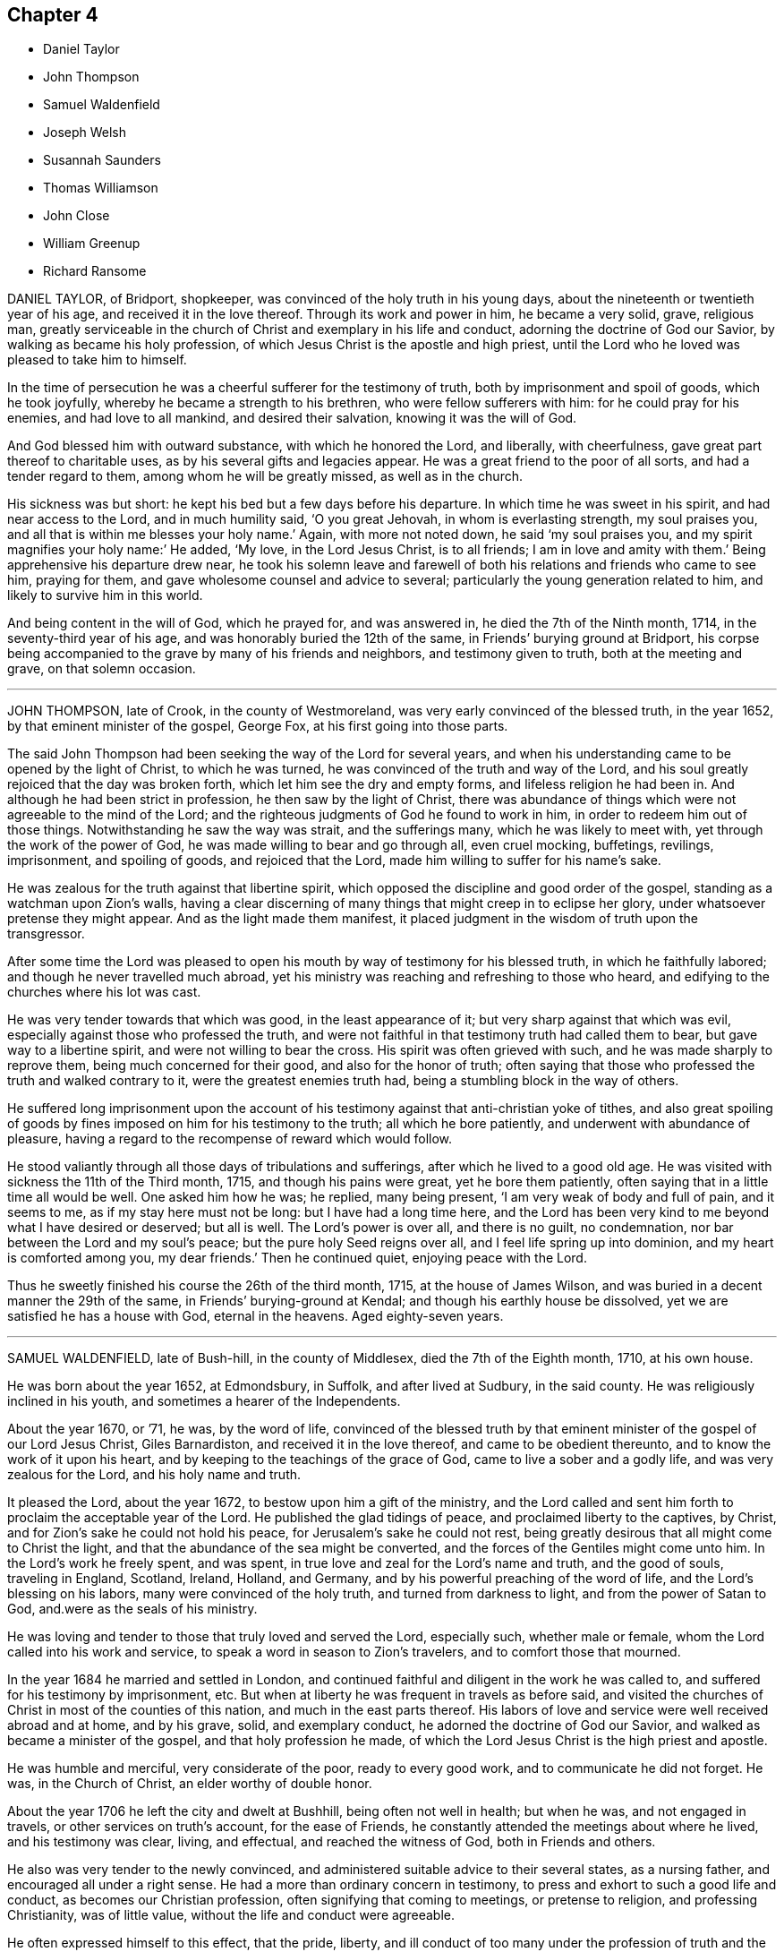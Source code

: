 == Chapter 4

[.chapter-synopsis]
* Daniel Taylor
* John Thompson
* Samuel Waldenfield
* Joseph Welsh
* Susannah Saunders
* Thomas Williamson
* John Close
* William Greenup
* Richard Ransome

DANIEL TAYLOR, of Bridport, shopkeeper,
was convinced of the holy truth in his young days,
about the nineteenth or twentieth year of his age, and received it in the love thereof.
Through its work and power in him, he became a very solid, grave, religious man,
greatly serviceable in the church of Christ and exemplary in his life and conduct,
adorning the doctrine of God our Savior, by walking as became his holy profession,
of which Jesus Christ is the apostle and high priest,
until the Lord who he loved was pleased to take him to himself.

In the time of persecution he was a cheerful sufferer for the testimony of truth,
both by imprisonment and spoil of goods, which he took joyfully,
whereby he became a strength to his brethren, who were fellow sufferers with him:
for he could pray for his enemies, and had love to all mankind,
and desired their salvation, knowing it was the will of God.

And God blessed him with outward substance, with which he honored the Lord,
and liberally, with cheerfulness, gave great part thereof to charitable uses,
as by his several gifts and legacies appear.
He was a great friend to the poor of all sorts, and had a tender regard to them,
among whom he will be greatly missed, as well as in the church.

His sickness was but short: he kept his bed but a few days before his departure.
In which time he was sweet in his spirit, and had near access to the Lord,
and in much humility said, '`O you great Jehovah, in whom is everlasting strength,
my soul praises you, and all that is within me blesses your holy name.`'
Again, with more not noted down, he said
'`my soul praises you, and my spirit magnifies your holy name:`'
He added, '`My love, in the Lord Jesus Christ,
is to all friends; I am in love and amity with them.`'
Being apprehensive his departure drew near,
he took his solemn leave and farewell of both his
relations and friends who came to see him,
praying for them, and gave wholesome counsel and advice to several;
particularly the young generation related to him,
and likely to survive him in this world.

And being content in the will of God, which he prayed for, and was answered in,
he died the 7th of the Ninth month, 1714, in the seventy-third year of his age,
and was honorably buried the 12th of the same, in Friends`' burying ground at Bridport,
his corpse being accompanied to the grave by many of his friends and neighbors,
and testimony given to truth, both at the meeting and grave, on that solemn occasion.

[.asterism]
'''

JOHN THOMPSON, late of Crook, in the county of Westmoreland,
was very early convinced of the blessed truth, in the year 1652,
by that eminent minister of the gospel, George Fox, at his first going into those parts.

The said John Thompson had been seeking the way of the Lord for several years,
and when his understanding came to be opened by the light of Christ,
to which he was turned, he was convinced of the truth and way of the Lord,
and his soul greatly rejoiced that the day was broken forth,
which let him see the dry and empty forms, and lifeless religion he had been in.
And although he had been strict in profession, he then saw by the light of Christ,
there was abundance of things which were not agreeable to the mind of the Lord;
and the righteous judgments of God he found to work in him,
in order to redeem him out of those things.
Notwithstanding he saw the way was strait, and the sufferings many,
which he was likely to meet with, yet through the work of the power of God,
he was made willing to bear and go through all, even cruel mocking, buffetings,
revilings, imprisonment, and spoiling of goods, and rejoiced that the Lord,
made him willing to suffer for his name`'s sake.

He was zealous for the truth against that libertine spirit,
which opposed the discipline and good order of the gospel,
standing as a watchman upon Zion`'s walls,
having a clear discerning of many things that might creep in to eclipse her glory,
under whatsoever pretense they might appear.
And as the light made them manifest,
it placed judgment in the wisdom of truth upon the transgressor.

After some time the Lord was pleased to open his
mouth by way of testimony for his blessed truth,
in which he faithfully labored; and though he never travelled much abroad,
yet his ministry was reaching and refreshing to those who heard,
and edifying to the churches where his lot was cast.

He was very tender towards that which was good, in the least appearance of it;
but very sharp against that which was evil,
especially against those who professed the truth,
and were not faithful in that testimony truth had called them to bear,
but gave way to a libertine spirit, and were not willing to bear the cross.
His spirit was often grieved with such, and he was made sharply to reprove them,
being much concerned for their good, and also for the honor of truth;
often saying that those who professed the truth and walked contrary to it,
were the greatest enemies truth had, being a stumbling block in the way of others.

He suffered long imprisonment upon the account of his testimony
against that anti-christian yoke of tithes,
and also great spoiling of goods by fines imposed on him for his testimony to the truth;
all which he bore patiently, and underwent with abundance of pleasure,
having a regard to the recompense of reward which would follow.

He stood valiantly through all those days of tribulations and sufferings,
after which he lived to a good old age.
He was visited with sickness the 11th of the Third month, 1715,
and though his pains were great, yet he bore them patiently,
often saying that in a little time all would be well.
One asked him how he was; he replied, many being present,
'`I am very weak of body and full of pain, and it seems to me,
as if my stay here must not be long: but I have had a long time here,
and the Lord has been very kind to me beyond what I have desired or deserved;
but all is well.
The Lord`'s power is over all, and there is no guilt, no condemnation,
nor bar between the Lord and my soul`'s peace; but the pure holy Seed reigns over all,
and I feel life spring up into dominion, and my heart is comforted among you,
my dear friends.`'
Then he continued quiet, enjoying peace with the Lord.

Thus he sweetly finished his course the 26th of the third month, 1715,
at the house of James Wilson, and was buried in a decent manner the 29th of the same,
in Friends`' burying-ground at Kendal; and though his earthly house be dissolved,
yet we are satisfied he has a house with God, eternal in the heavens.
Aged eighty-seven years.

[.asterism]
'''

SAMUEL WALDENFIELD, late of Bush-hill, in the county of Middlesex,
died the 7th of the Eighth month, 1710, at his own house.

He was born about the year 1652, at Edmondsbury, in Suffolk, and after lived at Sudbury,
in the said county.
He was religiously inclined in his youth, and sometimes a hearer of the Independents.

About the year 1670, or `'71, he was, by the word of life,
convinced of the blessed truth by that eminent minister
of the gospel of our Lord Jesus Christ,
Giles Barnardiston, and received it in the love thereof,
and came to be obedient thereunto, and to know the work of it upon his heart,
and by keeping to the teachings of the grace of God,
came to live a sober and a godly life, and was very zealous for the Lord,
and his holy name and truth.

It pleased the Lord, about the year 1672, to bestow upon him a gift of the ministry,
and the Lord called and sent him forth to proclaim the acceptable year of the Lord.
He published the glad tidings of peace, and proclaimed liberty to the captives,
by Christ, and for Zion`'s sake he could not hold his peace,
for Jerusalem`'s sake he could not rest,
being greatly desirous that all might come to Christ the light,
and that the abundance of the sea might be converted,
and the forces of the Gentiles might come unto him.
In the Lord`'s work he freely spent, and was spent,
in true love and zeal for the Lord`'s name and truth, and the good of souls,
traveling in England, Scotland, Ireland, Holland, and Germany,
and by his powerful preaching of the word of life, and the Lord`'s blessing on his labors,
many were convinced of the holy truth, and turned from darkness to light,
and from the power of Satan to God, and.were as the seals of his ministry.

He was loving and tender to those that truly loved and served the Lord, especially such,
whether male or female, whom the Lord called into his work and service,
to speak a word in season to Zion`'s travelers, and to comfort those that mourned.

In the year 1684 he married and settled in London,
and continued faithful and diligent in the work he was called to,
and suffered for his testimony by imprisonment, etc.
But when at liberty he was frequent in travels as before said,
and visited the churches of Christ in most of the counties of this nation,
and much in the east parts thereof.
His labors of love and service were well received abroad and at home, and by his grave,
solid, and exemplary conduct, he adorned the doctrine of God our Savior,
and walked as became a minister of the gospel, and that holy profession he made,
of which the Lord Jesus Christ is the high priest and apostle.

He was humble and merciful, very considerate of the poor, ready to every good work,
and to communicate he did not forget.
He was, in the Church of Christ, an elder worthy of double honor.

About the year 1706 he left the city and dwelt at Bushhill,
being often not well in health; but when he was, and not engaged in travels,
or other services on truth`'s account, for the ease of Friends,
he constantly attended the meetings about where he lived, and his testimony was clear,
living, and effectual, and reached the witness of God, both in Friends and others.

He also was very tender to the newly convinced,
and administered suitable advice to their several states, as a nursing father,
and encouraged all under a right sense.
He had a more than ordinary concern in testimony,
to press and exhort to such a good life and conduct, as becomes our Christian profession,
often signifying that coming to meetings, or pretense to religion,
and professing Christianity, was of little value,
without the life and conduct were agreeable.

He often expressed himself to this effect, that the pride, liberty,
and ill conduct of too many under the profession of truth and the Christian religion,
were a great grief and exercise to him,
and the sins and miscarriages of such administered to him much sorrow and affliction.
He was under great exercise of spirit for the prosperity of truth,
and that the testimony thereof, in all the branches of it, might be duly kept up;
and that all looseness, pride and haughtiness,
and that libertine spirit that would lay waste the heritage of God,
might be discouraged and suppressed;
and that none might take upon them to be rulers in the church but men of truth,
men fearing God, and hating covetousness.

This concern grew upon him for several years to the end of his days.
So that he zealously exhorted as aforesaid to a holy and righteous life,
and all to be just and true in all their concerns among men:
in which he was exemplary in his practice, being a man truly religious,
and of an innocent and virtuous life, full of love, good nature, and good works,
punctual to his word, just in his dealings, a fair trader,
choosing rather to suffer injury than do any wrong.

He was a bright ornament to our holy religion in his conduct,
and thereby great reputation was gained to truth and Friends, among both rich and poor,
with whom he was concerned.
The poor loved him, to whom he was courteous and charitable;
and the rich esteemed him greatly for his prudent and innocent behavior;
so that his company was acceptable and much desired by them.
Many who had entertained a mean opinion of Friends as a people,
since their acquaintance and conversation with him, have other sentiments of them:
and as he was beloved in his life, so his death was generally lamented.

He has left so good a name and savor behind him,
that his memory will not be easily worn out, either among his friends or others.

He was ill about two months before his decease; and, although he was often in great pain,
he bore it with wonderful patience, and was frequently very cheerful,
though his end drew near.
The sting of death being taken away, death was not terrible to him;
often signifying all was well with him, and in much tenderness said,
'`I have done the work of my day.
I have peace of conscience.
I have wronged no man.
I have received a great deal of wrong and injury, but I forgive them all,
and I desire the Lord may forgive them also.
I die in charity with all the world.`'

Another time he said, '`What a brave thing it is for Friends to dwell in unity.
Here we can sit together as the children of God, the church of the first-born,
whose names are written in heaven.
Truth is what will endure forever, and be comfortable to the children of men,
and the Lord will exalt it, and make Zion a quiet habitation,
and Jerusalem the praise of many generations.
He will exalt his truth and name in the earth,
and will bring down that which would oppose his work,
and will purge them out of the church who are exalted, and setting up self,
and ruling in their own will and spirit.
The Lord will do it all away.
I have endeavored to live inoffensively towards God and man.
And now I have no occasion to repent that I have endeavored to live well;
and as I have nothing to boast of, I have no occasion to complain; all is well.`'

Many more sweet expressions, in a tender, heavenly frame of spirit, very affecting,
he uttered to those about him in the time of his sickness, that were not noted.

He continued in a sweet, composed frame of spirit and resignation of mind to the last,
and departed in great peace the 7th of the Eighth month, 1715;
and no doubt is in eternal rest,
receiving the reward of his many faithful labors and services for the truth,
for the promotion of which, as by the account he kept, his travels to the year 1700,
were nearly forty thousand miles; besides his travels from the year 1700 to 1715,
in which he died, were also very considerable.

His body was brought to London;
and being greatly beloved by people of several professions,
his corpse was attended by a great company from Devonshire-house meeting-place,
to the burying-ground belonging to his friends in Bunhill-Fields,
and there he was honorably interred.

[.asterism]
'''

JOSEPH WELSH, of Chesham, in the county of Bucks, was born at Aylesbury,
in the said county, in the year 1651, and was convinced of the truth in 1674.
It pleased the Lord to call him forth in a public testimony about 1676,
and he became a faithful laborer, and serviceable in the work of the Lord in Chesham,
and other adjacent meetings,
though for some years past he was disabled by infirmities of body.

He was a diligent frequenter of meetings on other days as well as the First-day.
He was also a promoter of good order in the church, and so continued to his end.
His testimony was attended with life and power,
to the comfort and satisfaction of the hearers.

A few hours before his death, he declared the Lord has a great work to do in the earth,
and that it would go well with the faithful,
whom the Lord would hide in the hollow of his hand.

This honest man was a loving husband, a tender father to his children,
and a lively minister.
He departed this life the 11th of the Eighth month, 1715,
and was buried in Friends`' burying-ground at Chesham, the 16th of the same;
being accompanied by many Friends, and others.
Aged about sixty-three, and a minister about thirty-nine years.

[.asterism]
'''

SUSANNAH SAUNDERS, late wife of Edward Saunders, of Clifton, in Bedfordshire,
was one whom the Lord called and sent to labor in the ministry of the word of life,
by which she was fitted and qualified to labor in true love for the good of souls,
and left her husband and tender children to preach the gospel freely,
and to visit the churches of Christ in several parts of England, Wales, and Ireland.
And her visits were serviceable and acceptable,
and her conduct was as became the profession she made.

She landed in Ireland with her companion, Benjamina Padley,
on the 10th of the Fifth month, 1715, and travelled in many parts of that nation,
visiting most of Friends`' meetings there.
On the 31st of the Seventh month, 1715, they came to Lurgan,
and having been at some meetings in that town,
on the 8th of the Eighth month went to Raffer Island,
and the next day were at a marriage at the house of Jacob Wilson,
where the said Susannah Saunders went with some difficulty, being ill;
but the Lord was pleased to enable her to bear testimony for him.
She afterwards was at a meeting ten miles further;
and the Lord was with her and strengthened her;
but when the meeting was over she was very ill, and finding herself much out of order,
her companion desiring her to go back,
she consented yet went to meetings as long as she was able.

On the 26th she was at a meeting,
where she was engaged in testimony to the great satisfaction of Friends;
for the Lord gave her suitable ability to do what he required of her,
which she did perform to the honor of his name.
But after this she weakened much, and her bodily affliction was great,
which she bore with much patience and resignation to the will of God,
and often declared she thought she should not return home; yet said,
'`I am easy and resigned,
and have endeavored to discharge my duty according to my small measure,
and have been freely given up to spend and be spent for the gospel`'s sake,
and the Lord has been good to me.
I pity my dear husband,
and often think on him but hope he will be enabled to bear his exercise.
My poor little babes will miss their mother; but I commit them to him that gave them me,
who I believe will take care of them.
The Lord took care of me when I was tender in age,
and he has been good to me from my childhood.`'
She advised her companion to faithfulness and watchfulness,
and reminded her of the goodness of God which she had been a partaker of;
and was fervent to the Lord for her preservation;
and that she might give her up freely to the Lord`'s disposing hand;
and that he might endue her with patience to bear her exercise;
and in a very tender and sensible manner expressed herself, saying,
I have a secret hope it will be well with me.`'
Then said again, '`Freely I resign myself into the hand of God:`'
and she returned thanks unto him for her preservation.

Another time, several friends being present, she said,
'`There is great satisfaction in an easy mind.
I have great peace in that I have been faithful.
I have not spared this piece of clay;
but while I had strength I have been willing to answer what I was called to:
and now it seems as if my time was nigh at an end.`'

At another time she said to her companion, '`The Lord has been good to you; be faithful,
for it is good to have an easy mind.`'
One night she seemed as if she was nigh to depart this life;
her companion being in sorrow, she took her by the hand, and said, '`Dear child,
give me up freely, and have your eye to the Lord, and he will be with you,
and give you strength.
He has been with me,
and I can say it is a good thing to have a clear mind at such a time as this.`'

Again, '`How vain are men to be so taken up with the concerns of this life,
and seeking to get riches in this world.
What is this world worth?
It is not worthy to be compared with the joys of heaven;
they that are faithful to the Lord will have their reward.
I am now glad that I served the Lord, for I feel the peace and satisfaction of it,
and find nothing, but all is well: I cannot say when I shall go,
but it seems as if it might not be long; however, that is in the hand of the Lord,
and I am resigned whether in life or death.`'
Much more she said to them that were about her, exhorting them to fear the Lord,
and to seek a portion in the truth, which, she said, would be more to them,
when they were about to leave this world, than any other enjoyment.

Another time she said, '`The man is blessed whose God is the Lord.`'
Again, '`It is a good thing to have the mind truly stayed upon God,
they shall be kept in perfect peace: a great mercy! a mighty privilege!`'

Another time, being very ill, and to appearance nigh unto death,
her companion being sorrowful and loth to part with her,
Susannah took her by the hand and kissed her, saying, '`Dear child, why will you hold me?
let me go, and do not be sorrowful, but keep to the Lord and he will preserve you.
Farewell.
Be good and do well, and the Lord will bring you through all.
You have yet some light afflictions to pass through; but be not discouraged;
nor look at what may seem mountainous, but be watchful and look to the Lord,
and that hand that has hitherto helped you, will help you.`'

She said to friends, '`Dear friends, love truth, it is excellent, it is above rubies.
Oh! it is precious, it is above all things, it makes a deathbed easy.
I am glad my lot is cast in this place, with a couple of young plants that love truth;
keep to it, and it will make you noble.
Dear landlady, farewell; the blessings of the everlasting hills be upon your heads;
the Lord bless you and make you serviceable in his church.`'
Then speaking of her illness, said, '`All that I crave now is patience,
that I may hold out to the end, that I may not dishonor the Lord:
the honor of his name has been as dear to me as my life.`'

A few days before she died, several friends came to see her,
and after some time her mouth was opened among them in
a sweet exhortation to love truth and keep to it,
and to be watchful and to keep to the Lord,
and not let their minds be too much after the world:
and testifying of the goodness of the Lord, she committed them, with her own soul,
to his protection, giving honor to his name.
That night she was very ill, and said, '`It is hard work to leave this world;
one had not need have anything else to do, '`or to that purpose.

Next day, being First-day, she was very much weakened,
and some friends coming in that evening to see her, she said,
'`I am glad to see so many of you, I did not expect to be here so long.
I am long a dying, it is hard work to die.`'
Then friends sitting in silence a while, she exhorted them to faithfulness and diligence,
and to love truth, and to seek the honor of God, adding,
'`Oh! that the youth of our age would love truth, and seek the Lord,
and serve him in their youthful time: they will have the benefit of it.
It would be more to them than all the world.
But many of them are careless, and contenting themselves with a profession,
and that will do nothing for them.
My soul has often mourned for the youth of our time,
and I have been under great travail of soul, that they might come to fear the Lord;
but there are many of them that grieve the Lord,
and are following the pleasures of this world.
Friends, love truth, and it will make you noble.
Oh! that the elders would love truth: there are elders that love the Lord,
and they are a comfort and a strength to the youth that fear God, and to one another;
they are as joints and bands that cannot easily be broken, my soul loves them.
Seeing it was the will of the Lord to visit me with weakness,
so that I am not likely ever to see my habitation again,
I am thankful my lot was cast in this place.
Dear friends, keep near truth, and it will keep you in a trying time;
for there is a trying time approaching, in which there will be great desolation.`'
With much more to the same purpose.

She often spoke of the goodness of God to her from her very childhood,
and enumerated his favors, and acknowledging his care,
said he had been a tender Father to her, and she believed he would be so to hers.
Her affliction being very great, she besought the Lord, in a humble frame,
that he would be pleased either to relieve her or release her,
or to give her patience that she might not murmur.
Then looking on them about her, said,
'`It is hard work to go out of this troublesome world.`'

About four days before she died she wrote to her husband,
wherein she signified that she weakened daily,
and that the Lord by his divine hand had wrought a willingness
in her to spend and be spent for his name`'s sake,
and that she felt sweet comfort, '`quietness and content, which,`' said she,
'`out-balances all things else.
My dear, I fervently desire the Lord may be with you, and bring you to a resignation.
Stand faithful in every branch of your testimony for the blessed truth;
you will have the comfort of it.
Dear heart, if I should never see your face more,
I desire you to take care of our tender babes, and bring them up, as much as in you lies,
in the fear of the Lord.
I have been deeply bowed on their accounts, am fully satisfied, if they live,
the Lord will visit them in their tender years,
and it seems to me as if my dear Susannah may tread in many respects,
in her mother`'s steps.
The Lord preserve her, and bring her to choose him for her portion; then it will be well,
and she may be serviceable when my head is laid in the silent grave.
My dear little boy, if he grows up, it will be hard for him to submit to the yoke,
yet I secretly hope he will in time be made to bow,
which is some satisfaction to my mind.
I must commit them to the tender care and protection
of Him who gave me them;`' with more not abstracted,
which she concludes in entire love, his affectionate wife, etc.

The day she departed, sitting in a chair, the pangs of death being upon her,
she desired to lie down, which she did, and waited for her change; and R. H. being there,
was concerned in supplication for her.
When he had done, she said, '`There is a divine hand has laid some hold at this time,`'
and so went on sweetly, declaring of the goodness of God,
and desiring her friends might be faithful,
warning them of the judgments of God that were near to be poured forth upon the nations,
and exhorted them to flee to the Lord,
who would be their defense and strong tower in the time of distress.
And having spoken much of the wrath of God that was ready to break forth,
exhorted Friends to abide upon the rock.

Then she broke forth in a sweet manner, setting forth the glory of the kingdom of Christ,
that the Lord, after he had punished the nations, would exalt the kingdom of his Son,
and set him upon his holy hill of Zion, and all nations should flow unto him,
and he should exalt the scepter of his righteousness above all scepters,
and his kingdom above all kingdoms.
Then blessing God for his preservation and mercy towards her,
and for the assurance given her that it would be well with her, she said,
'`I have not sought a name or fame among men;
but have discharged myself faithfully in the sight of God.
I have not desired to appear in show what I was not;
but to be in substance more than I appeared to men.
And it was neither for honor nor esteem that I left my dear husband and tender babes;
but that I might answer the will of God,
and in a concern for the promotion of truth and the honor of God.`'
She desired the Lord would bless his people in that nation,
and particularly that meeting and family where she then was,
and reward friends for their love and care towards her.

She continued her exhortation to them to be faithful;
again declared of the goodness and mercy of God; and so lay in a sweet frame of spirit,
giving glory to God and magnifying his power, until her strength and speech failed.
Then, lying still, she looked on those there with a pleasant countenance,
as one who had a sight of the joys she was entering into;
and about the 7th hour in the evening, departed this life, the 9th of the Ninth month,
1715, and was buried the 12th of the same, in Friends`' burying-ground in Lurgan,
her corpse being accompanied by a large number of Friends and others;
and there was a good meeting, in which the glory of truth was eminently manifested,
to the tendering of many hearts, which was as a seal upon the spirits of friends,
that it was well with her.
Aged about thirty-eight, and a minister eighteen years.

[.asterism]
'''

THOMAS WILLIAMSON, late of Bannerig, in Applethwait, in the parish of Windmoor,
and county of Westmoreland, was born at Common, in the said parish,
about the latter end of the Fourth month, 1633, of honest parents and of good report,
and educated according to the manner of the Church of England.

He was naturally of a cheerful and free disposition,
inclining in his youth to the vanities and pastimes,
in which too many spend their precious time,
though at that time he was very circumspect in observing
those outward performances he esteemed religious duties.
But in the year 1670 it pleased the Lord to visit him with some affliction of body,
and to open his understanding to see the emptiness of all his former formal profession,
and the vanities of his past life; and sorrow and distress took hold upon him for it,
and cries and breathings were raised in him to the Lord, that he would show him his way,
and he would walk in it.
It pleased the Lord to answer his desire, and to convince him of the blessed truth,
which he received with joy and gladness,
before he had been at any meeting of the people called Quakers;
and he gave up thereto according to his understanding.

About the latter end of the year 1673,
his mouth was opened in a public testimony to declare the goodness of the Lord to him,
'`and to encourage all to faithfulness, in which he was a good example,
and a considerable sufferer for his testimony,
both by imprisonment and spoiling of goods.

In the year 1678, he was imprisoned three months for preaching truth in a steeple-house,
and most of his goods were taken from him by some justices, on the Conventicle Act.
He was not only fined for himself;
but ten pounds laid on him for being present at a meeting held at Bownass,
the 15th of the Seventh month, 1678.

His testimony he delivered in much plainness and simplicity.
He was tender to the good in all, though sharp in rebuking that which was evil.
He was a man who feared God, sincerely loved truth, and hated hypocrisy and deceit;
sound in judgment, of a good conduct; just and honest towards all men;
bold and valiant for truth upon earth; undaunted in suffering,
rejoicing that the Lord had counted him worthy to suffer for his name`'s sake.
He was zealous in his testimony against the payment of tithes,
and those called church rates, for which he was a constant sufferer;
and an encourager of others also to faithfulness therein;
diligent in reading the Holy Scriptures, and in attending of meetings,
as well those for good order in the church, as those for the worship of God,
until by age and infirmity of body he was deprived of that privilege.
He often said, '`The worship of God, and the good of the church,
ought to be preferred before our business.`'

He truly confided in the Lord, and gave this testimony on his dying-bed,
that God had dealt bountifully with his soul, and had given him all he had need of,
and that he had peace with the Lord, and his soul was returning into rest;
with more words not noted.

He died the 22nd of the Tenth month, 1715, and was buried at Kendal,
the 25th of the same, aged about eighty-two, and a minister about forty years.

[.asterism]
'''

JOHN CLOSE was convinced of the blessed truth about the year 1705,
and was very diligent in frequenting meetings,
though it was through much difficulty at times,
by reason of his father`'s unwillingness and aversion thereto.
Nevertheless, having a due regard to truth, he was preserved so blameless in conduct,
that he not only gained upon his father to leave him to his liberty,
but was likewise instrumental towards convincing his brother and two sisters.

After some time he received a gift of the ministry of our Lord Jesus Christ,
in which he labored faithfully and fervently, being sound in doctrine.

He travelled much in truth`'s service,
visiting the southern parts of England several times, as well as counties nearer home,
and in Scotland, Holland, and Wales,
being zealously concerned for the prosperity of truth and the promotion thereof.
He was an encourager of the good in all,
and careful to suppress every appearance of evil;
very diligent in visiting the afflicted.
His care over the church was great, his advice seasonable, his judgment sound;
he was chiefly concerned for the honor of truth,
and that Friends therein might live in unity, and be at peace one with another.

In the beginning of the Eleventh month, 1715,
having drawings upon his spirit to visit Friends in Cumberland,
he went with the unity of the brethren, and visited several meetings in that county.
On the 15th of the same he was at Wigton, where he began to be ill.
The next day he travelled to Holme meeting, where, notwithstanding his illness,
he bore a faithful testimony, to the great satisfaction of Friends.

That evening he came to a meeting at Allonby; but his sickness increasing,
he sat but a little time in the meeting,
and signified in a few words he felt the goodness of the Lord upon his spirit,
and his gladness thereof;
and advised Friends to be faithful and steadfast in their love to God,
and to do whatever they could for the Lord in their day and time, adding,
he believed some in that place had not long to live in this world.

He took his leave of the meeting and went into his chamber,
where he continued the most part of two weeks; but by reason of his distemper,
(the small-pox,) lying heavy upon him, he could not speak much without great uneasiness,
yet he bore it with great patience.
While his speech continued, some friends sitting by him, he said,
'`We had need to be prepared for our change; when sickness comes,
we have enough to grapple with, and not to have our peace with the Lord to make then.`'

He was several times exercised in prayer to the Lord, and at one time to this effect:
'`Lord, you who have been with me in the deeps, leave me not to the end.`'
The day before he died, being asked how he had rested, he said,
I think I know when my rest will be; tomorrow morning,
some time after the day be light;`' at which time he died,
being the 27th of the Eleventh month, and sixth day of the week.
He was buried the 29th, in Friends`' burying ground at Allonby, in Cumberland,
and his corpse accompanied by many Friends and others.
And it is assuredly believed that he is entered into the rest prepared for the righteous.
Aged about thirty-five, and a minister nine years.

[.asterism]
'''

WILLIAM GREENUP, late of Flatts, in Cumberland,
was a worthy and faithful servant of the Lord, whose name remains among the living,
and his service and footsteps may be exemplary to those that succeed him, to follow.

He was of great value and esteem, being an elder worthy of double honor,
the Lord having committed to him a gift of the ministry,
and his testimony was living and powerful.
He was fervent in prayer, and his doctrine sound,
delivered in the power and demonstration of the spirit,
and to the edification and comfort of all the true and faithful among whom he ministered.
He was greatly helpful to the meeting to which he did belong,
in managing the affairs of truth, being zealously concerned for the keeping up,
maintaining and promoting good order in the church,
and often advised Friends to faithfulness,
and to keep up their testimony against undue liberty.

He labored to preserve love and unity among brethren,
and travelled for the promotion of truth in many parts of this nation,
as also in Ireland, Scotland, and Wales.
His labor and travail were, both in body and spirit,
to bring men to the knowledge of the truth, and to be acquainted with the Lord,
and to know their peace made with him.
Several were convinced by his testimony, and not only so,
but became fellow-laborers with him in the ministry.

He was very careful and tender over those who were young in the experience of truth,
and where he saw good inclinations to grow,
would often encourage them to their great help and comfort,
as several have good cause to remember.
So that the loss of him is great, though his being taken away is his gain,
being one that truly loved and feared the Lord, and was freely devoted to serve truth,
and his heart and house were free and open to entertain friends.
It pleased the Lord to incline his heart first to
seek the kingdom of God and the righteousness thereof,
in his young years, and as he gave up in obedience to the Lord,
he increased his faith and knowledge; so that he was made able not only to believe,
but to suffer for his name.
And that which crowned his labors was, that he kept steadfast and faithful to the end.

He was sorely afflicted with a pain in his head for some months.
Then it pleased the Lord to visit him with a sharp sickness for about three days,
which he endured with much patience, as was observed by those who went to visit him,
to whom he expressed his being freely resigned to the Lord`'s will,
whether to live or die.

This good man departed this life the 4th of the First month, 1716,
and was buried in Friends`' burying-ground near his own house, at Flatts, in Cumberland.
Aged seventy-five years.

[.asterism]
'''

RICHARD RANSOME, miller, late of North Walsham, near Norwich, in the county of Norfolk,
was convinced of the holy truth about the year 1676, and to him,
through the Lord`'s mercy,
it was given not only to believe in God and in Jesus Christ his Son,
but also to suffer long and hard imprisonment for his name`'s sake nearly fifteen years.
He was faithful and zealous for the Lord, and the Lord was pleased to qualify, call,
and send him forth freely to preach the gospel of peace and of the grace of God,
and he attended him with his presence and power,
and blessed his labors of love for the good of souls.
He travelled much in England, Wales, Scotland, and Ireland.

In his travels in Gloucestershire, he was taken ill, and at Bristol, in the Ninth month,
1716, he took his bed, being visited with the small.pox; which, when he perceived,
he said that as the Lord had carried him through the nation to this time,
and now laid this distemper on him, he thought it was for his end.
So he made his will, and desired a letter might be written to his wife and children.
Considering the great distance they were from him,
he had no desire of their coming to him;
but desired his near and dear love might be remembered to them,
with fervent desires to the Lord for their preservation in the truth,
that they might be kept in true faithfulness and obedience to his requirings,
and that in this their exercise they might keep in
true patience and obedience to the Lord,
who would keep and provide for them to the end of their days, as he had done hitherto.

He said to Friends at Bristol he was glad to see them, '`and that which makes me,
'`said he, '`more glad, is to find truth alive among you.
Keep to truth, the pure truth, the unspotted truth,
and that will keep you a clean people to God; keep to truth, and that will be over all:
'`and he prayed that the Lord would be with his young ones, whom he was bringing up.

Another time he said to Friends,
'`Poor things! do you stand faithful for God and his truth.
Be valiant for the truth, and it will be a comfort to you.
As it is given way to, it will come up into dominion and be over all.
I know what I say.
I have felt the comfort of it many a time, and do now to this very day.`'
Then he spoke of the meeting he had been at, at Thornbury, saying, '`I got comfort there;
Friends were near to my life.`'
Also said, '`I am glad to see the Lord is at work.
He is bringing forth a people that shall stand faithful to him.`'
After a time he kneeled down and prayed fervently for them.

On the second of the Ninth month he took his bed, and several friends came to see him,
to whom he said, '`Friends, the Lord has given me an understanding,
and has let me see many years ago, but more especially of late,
why he afflicted his little ones.
It is in order to drive them nearer home to himself;
for the Lord is about to try his people.
But, dear friends, be not discouraged; for though you may go through the fire,
and through the water, the Lord`'s arm is underneath.
My soul is a living witness of it, and I speak it for your encouragement,
for Jesus carries his lambs in his arms, and leads his along into the low valleys,
in green pastures of life, and to lie down as at noon-day,
where none shall make them afraid.
The Lord is faithful to all those that trust in him.
Therefore be faithful and not wavering;
for those that waver are like the waves of the sea.
There is a day coming, and will come, that shall try the foundations of all,
young and old; and those that are not established on the rock shall be blown away:
but the Lord is raising up some that shall stand as iron pillars for his truth,
and shall not value their lives unto the death.`'

Another time he said, '`Friends, I desire you not to look at any instrument,
but let your trust be in the God of Israel, who shall keep and preserve you,
as he has my soul.`'
Then he prayed that the Lord would`' bless Friends in their meetings and in their families,
and to comfort his afflicted wife and children, whom he had left behind,
and that the Lord would bless and preserve his little ones in this city.

Again, after a little silence, I have another word rises in my heart to speak to you all,
and it is this: endeavor to delight in silence.
Worship the Lord in the silence of all flesh.
Retire in your own families from the clutter and hurries of business of the world,
and wait upon the Lord in stillness; for the Lord will have a willing people.`'

A friend expressed his concern that he should be so suddenly taken,
and with such a dangerous distemper, he replied, in a very comfortable manner,
'`I am well satisfied and content with the will of the Lord therein;`'
and further signified that he found nothing troubled him,
and he was clear, and easy, and willing to die;
and bid the friend give his dear love to Friends at Bath.
And in a solemn and sweet frame, said, '`Farewell; if I never see you more,
be sure to keep to truth, and that will keep you, and do not part with, or lose,
your sense of that for any thing whatsoever.`'

Another time, not long before he died, he said to Friends about him,
'`I am glad to see you, and it is a comfort to me this day;
and I am well pleased that I was brought here to die with you,
and that I shall lay my bones with you at Bristol.
I desire you (that is,
Susannah Thurston and Susannah Parker of Thornbury) that you would be at my burial;
it is the last office of love you can show me,
and send for John Hodges and Henry Sanger.`'

To some Friends who were going to meeting, he said,
(this was not long before he died)'`The Lord be with you, the Lord be with you.
I hope you will have a good meeting.`'

Another time he said,
'`I have made it my care to be obedient to what the Lord has required of me,
and in that I find peace and satisfaction.
Peace on a dying bed is more than all, and I bless God,
I can say in truth without boasting, I feel his peace.
I am easy and freely resigned in his will, and have nothing to do but to die;
for I have faithfully discharged myself of what the Lord required of me,
and am going to receive the reward of my doings.`'

Friends taking their leave of him, he said, in a weighty frame of mind, '`Farewell,
farewell, farewell in the Lord Jesus; for in him alone is it we can fare well.`'

About half an hour before he died, he was raised up in his bed, and said to friends,
'`What need have we to center down in the night season, to feel blessed Jesus,
sweet Jesus, heavenly Jesus to commune with us;
for when he comes he puts an end to all rovings and hurries which are in the world,
with many trials, tribulations and afflictions, which rise not out of the dust.
But dear friends, Israel`'s God will not leave his afflicted ones,
for he will prosper his work which he has begun,
and you shall see it as you are faithful;
and here you shall be made witnesses that one hour in the
presence of the Lord is better than a thousand elsewhere.
For in the world are trouble, strife, animosities and contentions, as you may see;
but all this will come to an end, as we keep in the patience and stillness of Jesus;
for that will conduct us safely to our desired rest, where all sorrows will cease,
and tears be wiped away; and that you may be preserved in true faithfulness,
is the desire of my soul.`'

In about half an hour after, he departed in peace, the 8th day of the Ninth month,
about midnight, 1716.
He was buried the 10th of the same month, in Friends`' burying ground in Bristol.
